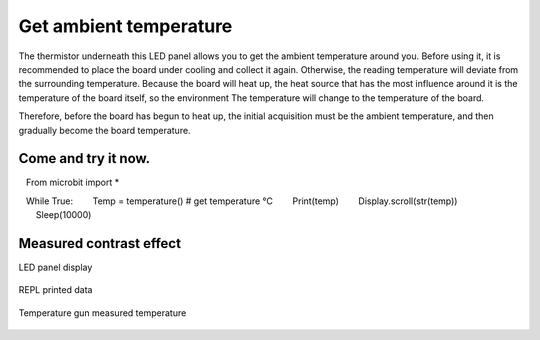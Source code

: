 Get ambient temperature
==============================================================

The thermistor underneath this LED panel allows you to get the ambient temperature around you. Before using it, it is recommended to place the board under cooling and collect it again. Otherwise, the reading temperature will deviate from the surrounding temperature. Because the board will heat up, the heat source that has the most influence around it is the temperature of the board itself, so the environment The temperature will change to the temperature of the board.

Therefore, before the board has begun to heat up, the initial acquisition must be the ambient temperature, and then gradually become the board temperature.

Come and try it now.
---------------------------

.. code:: python

   From microbit import *

   While True:
       Temp = temperature() # get temperature °C
       Print(temp)
       Display.scroll(str(temp))
       Sleep(10000)

Measured contrast effect
---------------------------

LED panel display

.. figure:: temperature/tem.gif

REPL printed data

.. figure:: temperature/tem2.png

Temperature gun measured temperature

.. figure:: temperature/tem1.jpg